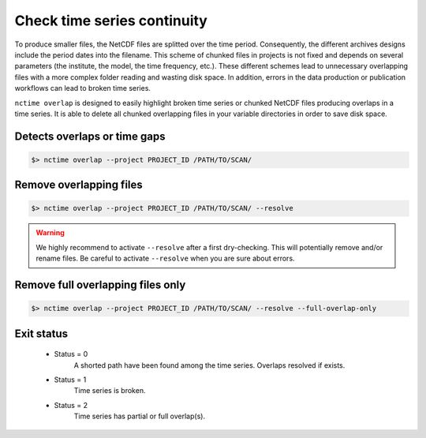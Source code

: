 .. _overlap:


Check time series continuity
============================

To produce smaller files, the NetCDF files are splitted over the time period. Consequently, the different archives
designs include the period dates into the filename. This scheme of chunked files in projects is not fixed and depends
on several parameters (the institute, the model, the time frequency, etc.). These different schemes lead to unnecessary
overlapping files with a more complex folder reading and wasting disk space. In addition, errors in the data production
or publication workflows can lead to broken time series.

``nctime overlap`` is designed to easily highlight broken time series or chunked NetCDF files
producing overlaps in a time series. It is able to delete all chunked overlapping files in your variable
directories in order to save disk space.

Detects overlaps or time gaps
*****************************

.. code-block:: bash

    $> nctime overlap --project PROJECT_ID /PATH/TO/SCAN/

Remove overlapping files
************************

.. code-block:: bash

   $> nctime overlap --project PROJECT_ID /PATH/TO/SCAN/ --resolve

.. warning:: We highly recommend to activate ``--resolve`` after a first dry-checking. This will potentially
    remove and/or rename files. Be careful to activate ``--resolve`` when you are sure about errors.

Remove full overlapping files only
**********************************

.. code-block:: bash

   $> nctime overlap --project PROJECT_ID /PATH/TO/SCAN/ --resolve --full-overlap-only

Exit status
***********

 * Status = 0
    A shorted path have been found among the time series. Overlaps resolved if exists.
 * Status = 1
    Time series is broken.
 * Status = 2
    Time series has partial or full overlap(s).